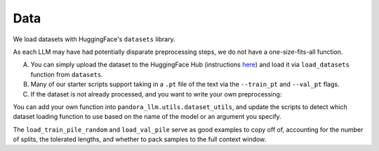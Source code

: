 Data
====

We load datasets with HuggingFace's ``datasets`` library.

As each LLM may have had potentially disparate preprocessing steps, we do not have a one-size-fits-all function.

A. You can simply upload the dataset to the HuggingFace Hub (instructions `here <https://huggingface.co/docs/hub/en/datasets-adding>`_) and load it via ``load_datasets`` function from ``datasets``.

B. Many of our starter scripts support taking in a ``.pt`` file of the text via the ``--train_pt`` and ``--val_pt`` flags.

C. If the dataset is not already processed, and you want to write your own preprocessing:

You can add your own function into ``pandora_llm.utils.dataset_utils``, and update the scripts to detect which dataset loading function to use based on the name of the model or an argument you specify.

The ``load_train_pile_random`` and ``load_val_pile`` serve as good examples to copy off of, accounting for the number of splits, the tolerated lengths, and whether to pack samples to the full context window.
